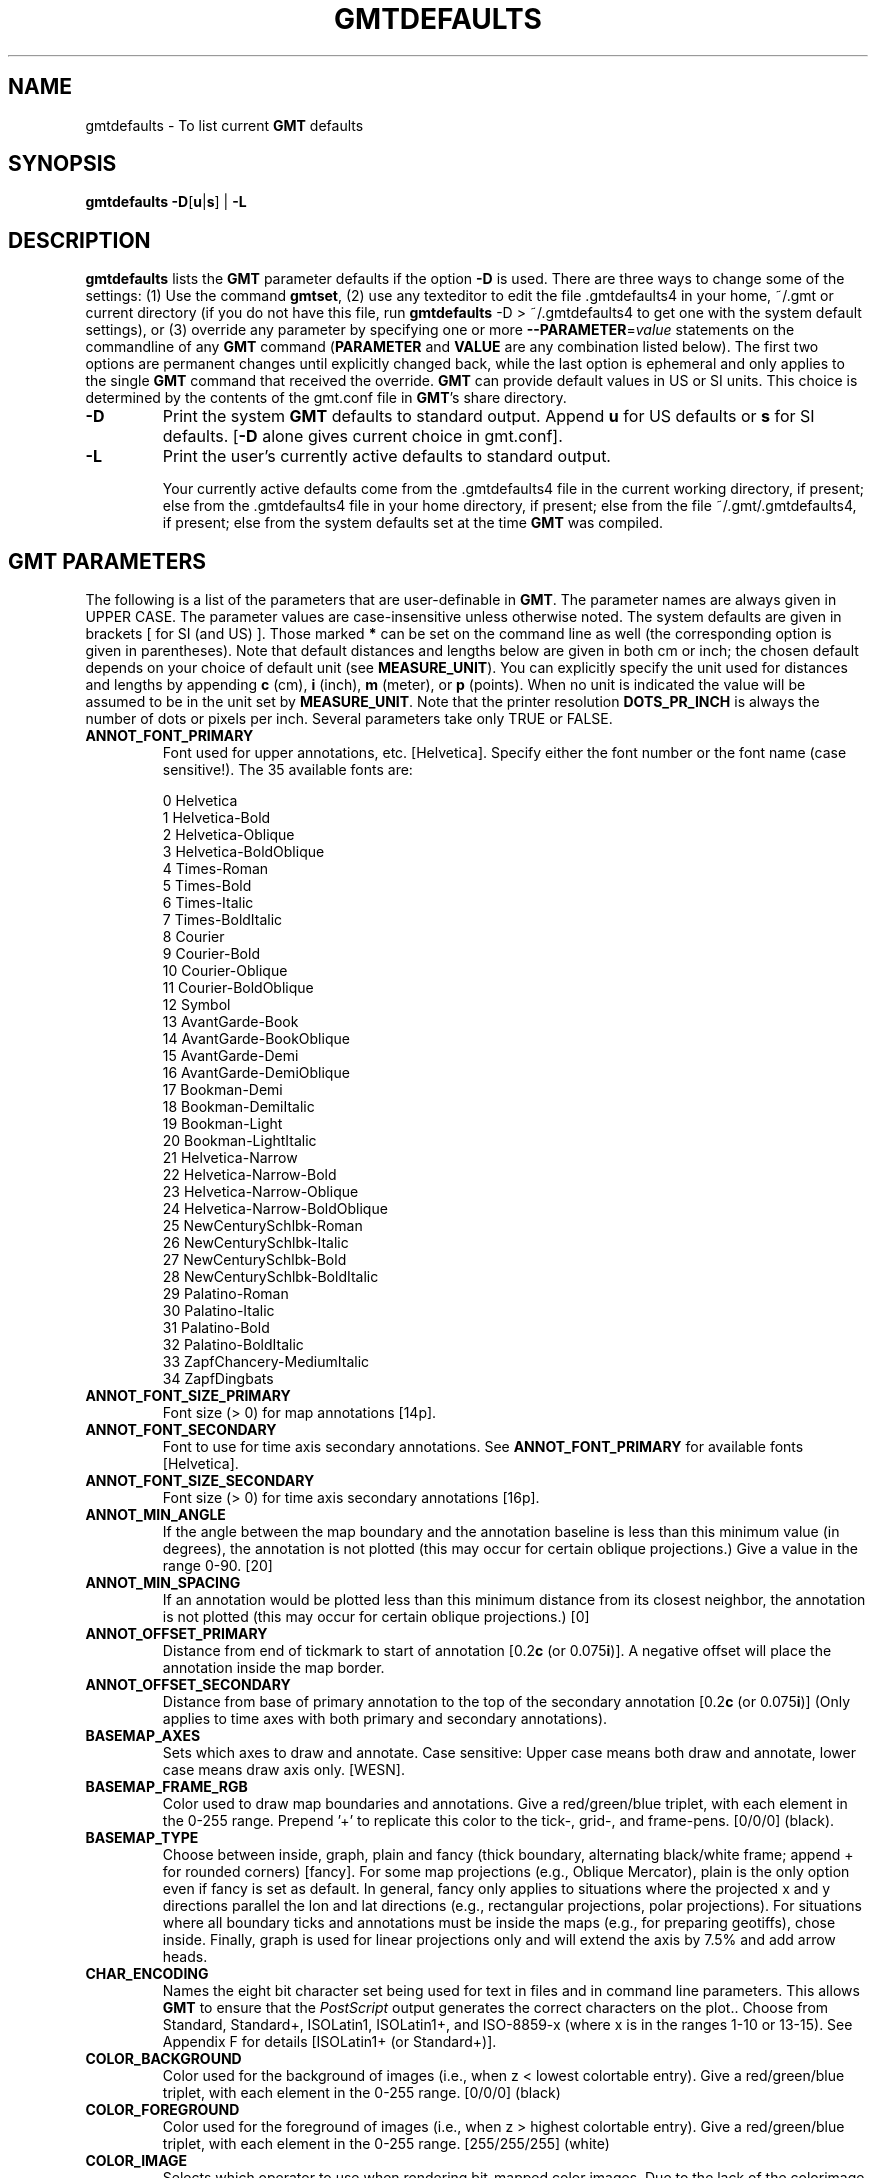.TH GMTDEFAULTS 1 "1 Jan 2013" "GMT 4.5.9" "Generic Mapping Tools"
.SH NAME
gmtdefaults \- To list current \fBGMT\fP defaults
.SH SYNOPSIS
\fBgmtdefaults\fP \fB\-D\fP[\fBu\fP|\fBs\fP] | \fB\-L\fP
.SH DESCRIPTION
\fBgmtdefaults\fP lists the 
\fBGMT\fP parameter defaults if the option \fB\-D\fP is used.  There are three ways to change some of the settings:
(1) Use the command \fBgmtset\fP, (2) use any texteditor to edit the file \.gmtdefaults4 in your home, ~/.gmt
or current directory (if you do not have this file, run 
\fBgmtdefaults\fP -D > ~/.gmtdefaults4 to get one with the system default settings), or (3) override any parameter
by specifying one or more \fB\-\-PARAMETER\fP=\fIvalue\fP statements on the commandline of any \fBGMT\fP command
(\fBPARAMETER\fP and \fBVALUE\fP are any combination listed below).  The
first two options are permanent changes until explicitly changed back, while the last option is ephemeral
and only applies to the single \fBGMT\fP command that received the override.
\fBGMT\fP can provide default values in US or SI units.  This choice is determined by the contents of the
gmt.conf file in \fBGMT\fP's share directory.\"'
.TP
\fB\-D\fP
Print the system \fBGMT\fP defaults to standard output.  Append \fBu\fP for US
defaults or \fBs\fP for SI defaults. [\fB\-D\fP alone gives current choice in gmt.conf].
.TP
\fB\-L\fP
Print the user's currently active defaults to standard output.\"'
.br
.sp
Your currently active defaults come from the \.gmtdefaults4 file in the 
current working directory, if present; else from the \.gmtdefaults4 file 
in your home directory, if present; else from the file ~/.gmt/.gmtdefaults4, if present;
else from the system defaults set at the time \fBGMT\fP was compiled.
.SH \fBGMT\fP PARAMETERS
The following is a list of the parameters that are user-definable in \fBGMT\fP.  The
parameter names are always given in UPPER CASE.  The parameter values are
case-insensitive unless otherwise noted.  The
system defaults are given in brackets [ for SI (and US) ].  Those marked \fB*\fP can be set on the command
line as well (the corresponding option is given in parentheses).  Note that default distances and
lengths below are given in both cm or inch; the chosen default depends on your choice of default
unit (see \fBMEASURE_UNIT\fP).  You can explicitly specify the unit used for distances and
lengths by appending \fBc\fP (cm), \fBi\fP (inch), \fBm\fP (meter), or \fBp\fP (points).
When no unit is indicated the value will be assumed to be in the unit set by \fBMEASURE_UNIT\fP.
Note that the printer resolution \fBDOTS_PR_INCH\fP is always the number of dots or pixels per inch.
Several parameters take only TRUE or FALSE.
.TP
.B ANNOT_FONT_PRIMARY
Font used for upper annotations, etc. [Helvetica].  Specify either the font number or
the font name (case sensitive!).  The 35 available fonts are:
.sp
.br
0	Helvetica
.br
1	Helvetica-Bold
.br
2	Helvetica-Oblique
.br
3	Helvetica-BoldOblique
.br
4	Times-Roman
.br
5	Times-Bold
.br
6	Times-Italic
.br
7	Times-BoldItalic
.br
8	Courier
.br
9	Courier-Bold
.br
10	Courier-Oblique
.br
11	Courier-BoldOblique
.br
12	Symbol
.br
13	AvantGarde-Book
.br
14	AvantGarde-BookOblique
.br
15	AvantGarde-Demi
.br
16	AvantGarde-DemiOblique
.br
17	Bookman-Demi
.br
18	Bookman-DemiItalic
.br
19	Bookman-Light
.br
20	Bookman-LightItalic
.br
21	Helvetica-Narrow
.br
22	Helvetica-Narrow-Bold
.br
23	Helvetica-Narrow-Oblique
.br
24	Helvetica-Narrow-BoldOblique
.br
25	NewCenturySchlbk-Roman
.br
26	NewCenturySchlbk-Italic
.br
27	NewCenturySchlbk-Bold
.br
28	NewCenturySchlbk-BoldItalic
.br
29	Palatino-Roman
.br
30	Palatino-Italic
.br
31	Palatino-Bold
.br
32	Palatino-BoldItalic
.br
33	ZapfChancery-MediumItalic
.br
34	ZapfDingbats
.TP
.B ANNOT_FONT_SIZE_PRIMARY
Font size (> 0) for map annotations  [14p].
.TP
.B ANNOT_FONT_SECONDARY
Font to use for time axis secondary annotations.  See \fBANNOT_FONT_PRIMARY\fP for available fonts  [Helvetica].
.TP
.B ANNOT_FONT_SIZE_SECONDARY
Font size (> 0) for time axis secondary annotations  [16p].
.TP
.B ANNOT_MIN_ANGLE
If the angle between the map boundary and the annotation baseline is less than this minimum value (in degrees), the
annotation is not plotted (this may occur for certain oblique projections.)  Give a value in the
range 0\-90. [20]
.TP
.B ANNOT_MIN_SPACING
If an annotation would be plotted less than this minimum distance from its closest neighbor, the
annotation is not plotted (this may occur for certain oblique projections.) [0]
.TP
.B ANNOT_OFFSET_PRIMARY
Distance from end of tickmark to start of annotation [0.2\fBc\fP (or 0.075\fBi\fP)].  A negative
offset will place the annotation inside the map border.
.TP
.B ANNOT_OFFSET_SECONDARY
Distance from base of primary annotation to the top of the secondary annotation [0.2\fBc\fP (or 0.075\fBi\fP)] (Only
applies to time axes with both primary and secondary annotations).
.TP
.B BASEMAP_AXES
Sets which axes to draw and annotate.  Case sensitive: Upper case means both draw and annotate, lower case
means draw axis only.  [WESN].
.TP
.B BASEMAP_FRAME_RGB
Color used to draw map boundaries and annotations.
Give a red/green/blue triplet, with each element in the 0\-255 range.
Prepend '+' to replicate this color to the tick-, grid-, and frame-pens.
[0/0/0] (black).
.TP
.B BASEMAP_TYPE
Choose between inside, graph, plain and fancy (thick boundary, alternating black/white frame; append + for rounded corners)  [fancy].
For some map projections (e.g., Oblique Mercator), plain is the only option even if fancy is set as default.
In general, fancy only applies to situations where the projected x and y directions parallel the lon and lat
directions (e.g., rectangular projections, polar projections).  For situations where all boundary ticks and annotations
must be inside the maps (e.g., for preparing geotiffs), chose inside. Finally, graph is used for linear projections only
and will extend the axis by 7.5% and add arrow heads.
.TP
.B CHAR_ENCODING
Names the eight bit character set being used for text in files and in command line parameters. This allows \fBGMT\fP
to ensure that the \fIPostScript\fP output generates the correct characters on the plot..  Choose from Standard, Standard+, ISOLatin1, ISOLatin1+,
and ISO-8859-x (where x is in the ranges 1-10 or 13-15).  See Appendix F for details [ISOLatin1+ (or Standard+)].
.TP
.B COLOR_BACKGROUND
Color used for the background of images (i.e., when z < lowest colortable entry).
Give a red/green/blue triplet, with each element in the 0\-255 range. [0/0/0] (black)
.TP
.B COLOR_FOREGROUND
Color used for the foreground of images (i.e., when z > highest colortable entry).
Give a red/green/blue triplet, with each element in the 0\-255 range. [255/255/255] (white)
.TP
.B COLOR_IMAGE
Selects which operator to use when rendering bit-mapped color images.  Due to the
lack of the colorimage operator in some \fIPostScript\fP implementations, as well as
some \fIPostScript\fP editors inability to handle color gradations, \fBGMT\fP offers
two different options:
.br
.sp
	adobe (Adobe's colorimage definition)  [Default].\"'
.br
	tiles (Plot image as many individual rectangles).
.br
.TP
.B COLOR_MODEL
Selects if color palette files contain RGB values (r,g,b in 0-255 range), HSV values
(h in 0-360, s,v in 0-1 range), or CMYK values (c,m,y,k in 0-1 range).  A \fBCOLOR_MODEL\fP setting in the color palette file
will override this setting.  Internally, color interpolation takes place directly
on the RGB values which can give unexpected hues, whereas interpolation directly on the
HSV values better preserves the hues.  Prepend the prefix "+" to force interpolation in
the selected color system (does not apply to the CMYK system). For this additional option, the defaults take
precedence over the color palette file  [rgb].
.TP
.B COLOR_NAN
Color used for the non-defined areas of images (i.e., where z == NaN).
Give a red/green/blue triplet, with each element in the 0\-255 range. [128/128/128] (gray)
.TP
.B D_FORMAT
Output format (C language printf syntax) to be used when printing double precision floating point numbers.
For geographic coordinates, see \fBOUTPUT_DEGREE_FORMAT\fP. [%.12g].
.TP
.B DEGREE_SYMBOL
Determines what symbol is used to plot the degree symbol on geographic map annotations.  Choose between
ring, degree, colon, or none [ring].
.TP
.B DOTS_PR_INCH
Resolution of the plotting device (dpi).  Note that in order to be as compact as possible,
\fBGMT\fP \fIPostScript\fP output uses integer formats only so the resolution should be
set depending on what output device you are using.  E.g, using 300 and sending the output to
a Linotype 300 phototypesetter (2470 dpi) will not take advantage of the extra resolution (i.e.,
positioning on the page and line thicknesses are still only done in steps of 1/300 inch; of course, text will look smoother)  [300].
.TP
.B ELLIPSOID
The (case sensitive) name of the ellipsoid used for the map projections  [WGS-84].  Choose among:
.sp
.br
WGS-84 : World Geodetic System [Default] (1984)
.br
OSU91A : Ohio State University (1991)
.br
OSU86F : Ohio State University (1986)
.br
Engelis : Goddard Earth Models (1985)
.br
SGS-85 : Soviet Geodetic System (1985)
.br
TOPEX : Used commonly for altimetry (1990)
.br
MERIT-83 : United States Naval Observatory (1983)
.br
GRS-80 : International Geodetic Reference System (1980)
.br
Hughes-1980 : Hughes Aircraft Company for DMSP SSM/I grid products (1980)
.br
Lerch : For geoid modelling (1979)
.br
ATS77 : Average Terrestrial System, Canada Maritime provinces (1977)
.br
IAG-75 : International Association of Geodesy (1975)
.br
Indonesian : Applies to Indonesia (1974)
.br
WGS-72 : World Geodetic System (1972)
.br
NWL-10D : Naval Weapons Lab (Same as WGS-72) (1972)
.br
South-American : Applies to South America (1969)
.br
Fischer-1968 : Used by NASA for Mercury program (1968)
.br
Modified-Mercury-1968 : Same as Fischer-1968 (1968)
.br
GRS-67 : International Geodetic Reference System (1967)
.br
International-1967 : Worldwide use (1967)
.br
WGS-66 : World Geodetic System (1966)
.br
NWL-9D : Naval Weapons Lab (Same as WGS-66) (1966)
.br
Australian : Applies to Australia (1965)
.br
APL4.9 : Appl. Physics (1965)
.br
Kaula : From satellite tracking (1961)
.br
Hough : Applies to the Marshall Islands (1960)
.br
WGS-60 : World Geodetic System (1960)
.br
Fischer-1960 : Used by NASA for Mercury program (1960)
.br
Mercury-1960 : Same as Fischer-1960 (1960)
.br
Modified-Fischer-1960 : Applies to Singapore (1960)
.br
Fischer-1960-SouthAsia : Same as Modified-Fischer-1960 (1960)
.br
Krassovsky : Used in the (now former) Soviet Union (1940)
.br
War-Office : Developed by G. T. McCaw (1926)
.br
International-1924 : Worldwide use (1924)
.br
Hayford-1909 : Same as the International 1924 (1909)
.br
Helmert-1906 : Applies to Egypt (1906)
.br
Clarke-1880 : Applies to most of Africa, France (1880)
.br
Clarke-1880-Arc1950 : Modified Clarke-1880 for Arc 1950 (1880)
.br
Clarke-1880-IGN : Modified Clarke-1880 for IGN (1880)
.br
Clarke-1880-Jamaica : Modified Clarke-1880 for Jamaica (1880)
.br
Clarke-1880-Merchich : Modified Clarke-1880 for Merchich (1880)
.br
Clarke-1880-Palestine : Modified Clarke-1880 for Palestine (1880)
.br
Andrae : Applies to Denmark and Iceland (1876)
.br
Clarke-1866 : Applies to North America, the Philippines (1866)
.br
Clarke-1866-Michigan : Modified Clarke-1866 for Michigan (1866)
.br
Struve : Friedrich Georg Wilhelm Struve (1860)
.br
Clarke-1858 : Clarke's early ellipsoid (1858)
.br
Airy : Applies to Great Britain (1830)
.br
Airy-Ireland : Applies to Ireland in 1965 (1830)
.br
Modified-Airy : Same as Airy-Ireland (1830)
.br
Bessel : Applies to Central Europe, Chile, Indonesia (1841)
.br
Bessel-Schwazeck : Applies to Namibia (1841)
.br
Bessel-Namibia : Same as Bessel-Schwazeck (1841)
.br
Bessel-NGO1948 : Modified Bessel for NGO 1948 (1841)
.br
Everest-1830 : India, Burma, Pakistan, Afghanistan, Thailand (1830)
.br
Everest-1830-Kalianpur : Modified Everest for Kalianpur (1956) (1830)
.br
Everest-1830-Kertau : Modified Everest for Kertau, Malaysia & Singapore (1830)
.br
Everest-1830-Timbalai : Modified Everest for Timbalai, Sabah Sarawak (1830)
.br
Everest-1830-Pakistan : Modified Everest for Pakistan (1830)
.br
Walbeck : First least squares solution by Finnish astronomer (1819)
.br
Plessis : Old ellipsoid used in France (1817)
.br
Delambre : Applies to Belgium (1810)
.br
CPM : Comm. des Poids et Mesures, France (1799)
.br
Maupertius : Really old ellipsoid used in France (1738)
.br
Sphere : The mean radius in WGS-84 (for spherical/plate tectonics applications) (1984)
.br
Moon : Moon (IAU2000) (2000)
.br
Mercury : Mercury (IAU2000) (2000)
.br
Venus : Venus (IAU2000) (2000)
.br
Mars : Mars (IAU2000) (2000)
.br
Jupiter : Jupiter (IAU2000) (2000)
.br
Saturn : Saturn (IAU2000) (2000)
.br
Uranus : Uranus (IAU2000) (2000)
.br
Neptune : Neptune (IAU2000) (2000)
.br
Pluto : Pluto (IAU2000) (2000)
.sp
Note that for some global projections, \fBGMT\fP may use a spherical approximation of the
ellipsoid chosen, setting the flattening to zero, and using a mean radius.
A warning will be given when this happens.
If a different
ellipsoid name than those mentioned here is given, \fBGMT\fP will attempt to parse the
name to extract the semi-major axis (\fIa\fP in m) and the flattening. Formats allowed are:
.br
.sp
	\fIa\fP		implies a zero flattening
.br
	\fIa\fP,\fIinv_f\fP	where \fIinv_f\fP is the inverse flattening
.br
	\fIa\fP,\fBb=\fP\fIb\fP	where \fIb\fP is the semi-minor axis (in m)
.br
	\fIa\fP,\fBf=\fP\fIf\fP	where \fIf\fP is the flattening
.br
.sp
This way a
custom ellipsoid (e.g., those used for other planets) may be used. Further note that coordinate
transformations in \fBmapproject\fP can also specify specific datums; see the \fBmapproject\fP
man page for further details and how to view ellipsoid and datum parameters.
.TP
.B FIELD_DELIMITER
This setting determines what character will separate ASCII output data columns written by \fBGMT\fP.  Choose
from tab, space, comma, and none [tab].
.TP
.B FRAME_PEN
Pen attributes used to draw plain map frame in dpi units or points (append p)  [1.25p].
.TP
.B FRAME_WIDTH
Width (> 0) of map borders for fancy map frame [0.2\fBc\fP (or 0.075\fBi\fP)].
.TP
.B GLOBAL_X_SCALE
Global x-scale (> 0) to apply to plot-coordinates before plotting.  Normally used to shrink
the entire output down to fit a specific height/width  [1.0].
.TP
.B GLOBAL_Y_SCALE
Same, but for y-coordinates  [1.0].
.TP
.B GRID_CROSS_SIZE_PRIMARY
Size (>= 0) of grid cross at lon-lat intersections.  0 means draw continuous gridlines
instead [0].
.TP
.B GRID_CROSS_SIZE_SECONDARY
Size (>= 0) of grid cross at secondary lon-lat intersections.  0 means draw continuous gridlines
instead [0].
.TP
.B GRID_PEN_PRIMARY
Pen attributes used to draw grid lines in dpi units or points (append p) [0.25p].
.TP
.B GRID_PEN_SECONDARY
Pen attributes used to draw grid lines in dpi units or points (append p) [0.5p].
.TP
.B GRIDFILE_FORMAT
Default file format for grids, with optional scale, offset and invalid value, written as
\fIff\fP/\fIscale\fP/\fIoffset\fP/\fIinvalid\fP. The 2-letter format indicator can be one of [\fBbcnsr\fP][\fBbsifd\fP]. The first
letter indicates native \fBGMT\fP binary, old format netCDF, COARDS-compliant netCDF, Surfer format or Sun
Raster format. The second letter stands for byte, short, int, float and double, respectively. When
/\fIinvalid\fP is omitted the appropriate value for the given format is used (NaN or largest negative).
When /\fIscale\fP/\fIoffset\fP is omitted, /1.0/0.0 is used. [nf].
.TP
.B GRIDFILE_SHORTHAND
If TRUE, all grid file names are examined to see if they use the file extension
shorthand discussed in Section 4.17 of the \fBGMT\fP Technical Reference and Cookbook.
If FALSE, no filename expansion is done [FALSE].
.TP
.B HEADER_FONT
Font to use when plotting headers.  See \fBANNOT_FONT_PRIMARY\fP for available fonts  [Helvetica].
.TP
.B HEADER_FONT_SIZE
Font size (> 0) for header  [36p].
.TP
.B HEADER_OFFSET
Distance from top of axis annotations (or axis label, if present) to base of plot header [0.5\fBc\fP (or 0.1875\fBi\fP)].
.TP
.B HISTORY
If TRUE, passes the history of past common command options via the hidden .gmtcommands4 file [TRUE].
.TP
.B HSV_MAX_SATURATION
Maximum saturation (0\-1) assigned for most positive intensity value [0.1].
.TP
.B HSV_MIN_SATURATION
Minimum saturation (0\-1) assigned for most negative intensity value [1.0].
.TP
.B HSV_MAX_VALUE
Maximum value (0\-1) assigned for most positive intensity value [1.0].
.TP
.B HSV_MIN_VALUE
Minimum value (0\-1) assigned for most negative intensity value [0.3].
.TP
.B INPUT_CLOCK_FORMAT
Formatting template that indicates how an input clock string is formatted.  This template
is then used to guide the reading of clock strings in data fields.  To properly decode
12-hour clocks, append am or pm (or upper case) to match your data records. As examples,
try hh:mm, hh:mm:ssAM, etc. [hh:mm:ss].
.TP
.B INPUT_DATE_FORMAT
Formatting template that indicates how an input date string is formatted.  This template
is then used to guide the reading of date strings in data fields.  You may specify either
Gregorian calendar format or ISO week calendar format.  Gregorian calendar: Use any
combination of yyyy (or yy for 2-digit years; if so see \fBY2K_OFFSET_YEAR\fP), mm (or o
for abbreviated month name in the current time language),
and dd, with or without delimiters.  For day-of-year data, use jjj instead of mm and/or dd.
Examples can be ddmmyyyy, yy-mm-dd, dd-o-yyyy, yyyy/dd/mm, yyyy-jjj, etc.
ISO Calendar:  Expected template is yyyy[-]W[-]ww[-]d, where ww is ISO week and d is ISO week
day.  Either template must be consistent, e.g., you cannot specify months if you don't specify\"'
years.  Examples are yyyyWwwd, yyyy-Www, etc. [yyyy-mm-dd].
.TP
.B INTERPOLANT
Determines if linear (linear), Akima's spline (akima), natural cubic spline (cubic) or\"'
no interpolation (none) should be used for 1-D interpolations in various programs [akima].
.TP
.B IO_HEADER
(\fB* \-H\fP) Specifies whether input/output ASCII files have header record(s) or not  [FALSE].
.TP
.B LABEL_FONT
Font to use when plotting labels below axes.  See \fBANNOT_FONT_PRIMARY\fP for available fonts  [Helvetica].
.TP
.B LABEL_FONT_SIZE
Font size (> 0) for labels  [24p].
.TP
.B LABEL_OFFSET
Distance from base of axis annotations to the top of the axis label [0.3\fBc\fP (or 0.1125\fBi\fP)].
.TP
.B LINE_STEP
Determines the maximum length (> 0) of individual straight line-segments when drawing arcuate lines  [0.025\fBc\fP (or 0.01\fBi\fP)]
.TP
.B MAP_SCALE_FACTOR
Changes the default map scale factor used for the Polar Stereographic [0.9996], UTM [0.9996], and Transverse Mercator [1] projections
in order to minimize areal distortion.  Provide a new scale-factor or leave as default.
.TP
.B MAP_SCALE_HEIGHT
Sets the height (> 0) on the map of the map scale bars drawn by various programs [0.2\fBc\fP (or 0.075\fBi\fP)].
.TP
.B MEASURE_UNIT
Sets the unit length.  Choose between cm, inch, m, and point.  [cm].  Note
that, in \fBGMT\fP, one point is defined as 1/72 inch (the \fIPostScript\fP definition), while it
is often defined as 1/72.27 inch in the typesetting industry.  There is no
universal definition.
.TP
.B N_COPIES
(\fB* \-c\fP) Number of plot copies to make  [1].
.TP
.B N_HEADER_RECS
Specifies how many header records to expect if \fB\-H\fP is turned on  [1].
.TP
.B NAN_RECORDS
Determines what happens when input records containing NaNs for \fIx\fP or \fIy\fP (and in some
cases \fIz\fP) are read.  Choose between \fIskip\fP, which will simply report how many bad
records were skipped, and \fIpass\fP [Default], which will pass these records on to the calling programs.
For most programs this will result in output records with NaNs as well, but some will interpret these
NaN records to indicate gaps in a series; programs may then use that information to detect segmentation (if
applicable).
.TP
.B OBLIQUE_ANNOTATION
This integer is a sum of 6 bit flags (most of which only are relevant for oblique projections):
If bit 1 is set (1), annotations will occur wherever a gridline crosses the
map boundaries, else longitudes will be annotated on the lower and upper boundaries only, and latitudes will be
annotated on the left and right boundaries only.  If bit 2 is set (2), then longitude annotations will
be plotted horizontally.  If bit 3 is set (4), then latitude annotations will be plotted horizontally.
If bit 4 is set (8), then oblique tickmarks are extended to give a projection equal to the specified tick_length.
If bit 5 is set (16), tickmarks will be drawn normal to the border regardless of gridline angle.
If bit 6 is set (32), then latitude annotations will be plotted parallel to the border.
To set a combination of these, add up the values in parentheses. [1].
.TP
.B OUTPUT_CLOCK_FORMAT
Formatting template that indicates how an output clock string is to be formatted.  This template
is then used to guide the writing of clock strings in data fields.  To use a floating point
format for the smallest unit (e.g., seconds), append .xxx, where the number of x indicates
the desired precision.  If no floating point is indicated then the smallest specified unit
will be rounded off to nearest integer.  For 12-hour clocks, append am, AM, a.m., or A.M. (\fBGMT\fP
will replace a|A with p|P for pm).  If your template starts with a leading hyphen (-) then each integer item (y,m,d) will be
printed without leading zeros (default uses fixed width formats).  As examples, try
hh:mm, hh.mm.ss, hh:mm:ss.xxxx, hha.m., etc. [hh:mm:ss].
.TP
.B OUTPUT_DATE_FORMAT
Formatting template that indicates how an output date string is to be formatted.  This template
is then used to guide the writing of date strings in data fields.  You may specify either
Gregorian calendar format or ISO week calendar format.  Gregorian calendar: Use any
combination of yyyy (or yy for 2-digit years; if so see \fBY2K_OFFSET_YEAR\fP), mm (or o for
abbreviated month name in the current time language),
and dd, with or without delimiters.  For day-of-year data, use jjj instead of mm and/or dd.
As examples, try yy/mm/dd, yyyy=jjj, dd-o-yyyy, dd-mm-yy, yy-mm, etc.
ISO Calendar:  Expected template is yyyy[-]W[-]ww[-]d, where ww is ISO week and d is ISO week
day.  Either template must be consistant, e.g., you cannot specify months if you don't specify\"'
years.  As examples, try yyyyWww, yy-W-ww-d, etc. If your template starts with a leading hyphen (-) then each integer item (y,m,d) will be
printed without leading zeros (default uses fixed width formats) [yyyy-mm-dd].
.TP
.B OUTPUT_DEGREE_FORMAT
Formatting template that indicates how an output geographical coordinate is to be formatted.  This template
is then used to guide the writing of geographical coordinates in data fields.  The template is in
general of the form [+|-]D or [+|-]ddd[:mm[:ss]][.xxx][F].  By default, longitudes will be reported in the -180/+180 range.
The various terms have the following purpose:
.sp
.br
+	Output longitude in the 0 to 360 range [-180/+180]
.br
-	Output longitude in the -360 to 0 range [-180/+180]
.br
D	Use \fBD_FORMAT\fP for floating point degrees.
.br
ddd	Fixed format integer degrees
.br
:	delimiter used
.br
mm	Fixed format integer arc minutes
.br
ss	Fixed format integer arc seconds
.br
.xxx	Floating fraction of previous integer field, fixed width.
.br
F	Encode sign using WESN suffix
.br
.sp
The default is +D.
.TP
.B PAGE_COLOR
Sets the color of the imaging background, i.e., the paper.
Give a red/green/blue triplet, with each element in the 0\-255 range. [255/255/255] (white).
.TP
.B PAPER_MEDIA
Sets the physical format of the current plot paper [A4 (or Letter)].  The following
formats (and their widths and heights in points) are recognized (Additional
site-specific formats may be specified in
the gmt_custom_media.conf file in \fB$GMT_SHAREDIR\fP/conf or ~/.gmt; see that file for details):
.br
.sp
Media	width	height
.br
A0	2380	3368
.br
A1	1684	2380
.br
A2	1190	1684
.br
A3	842	1190
.br
A4	595	842
.br
A5	421	595
.br
A6	297	421
.br
A7	210	297
.br
A8	148	210
.br
A9	105	148
.br
A10	74	105
.br
B0	2836	4008
.br
B1	2004	2836
.br
B2	1418	2004
.br
B3	1002	1418
.br
B4	709	1002
.br
B5	501	709
.br
archA	648	864
.br
archB	864	1296
.br
archC	1296	1728
.br
archD	1728	2592
.br
archE	2592	3456
.br
flsa	612	936
.br
halfletter	396	612
.br
statement	396	612
.br
note	540	720
.br
letter	612	792
.br
legal	612	1008
.br
11x17	792	1224
.br
tabloid	792	1224
.br
ledger	1224	792
.br
.sp
For a completely custom format (e.g., for large format plotters) you may also
specify Custom_WxH, where W and H are in points unless you append a unit
to each dimension (\fBc\fP, \fBi\fP, \fBm\fP or \fBp\fP [Default]).
To force the printer to request a manual paper feed, append '-' to the media
name, e.g., A3- will require the user to insert a A3 paper into the printer's\"'
manual feed slot.  To indicate you are making an EPS file, append '+' to the
media name.  Then, \fBGMT\fP will attempt to issue a tight bounding box [Default 
Bounding Box is the paper dimension].
.TP
.B PAGE_ORIENTATION
(\fB* \-P\fP) Sets the orientation of the page.  Choose portrait or landscape  [landscape].
.TP
.B PLOT_CLOCK_FORMAT
Formatting template that indicates how an output clock string is to be plotted.  This template
is then used to guide the formatting of clock strings in plot annotations.  See \fBOUTPUT_CLOCK_FORMAT\fP
for details. [hh:mm:ss].
.TP
.B PLOT_DATE_FORMAT
Formatting template that indicates how an output date string is to be plotted.  This template
is then used to guide the plotting of date strings in data fields.  See \fBOUTPUT_DATE_FORMAT\fP
for details.  In addition, you may use a single o instead of mm (to plot month name) and
u instead of W[-]ww to plot "Week ##".  Both of these text strings will be affected by
the \fBTIME_LANGUAGE\fP, \fBTIME_FORMAT_PRIMARY\fP and \fBTIME_FORMAT_SECONDARY\fP
setting.  [yyyy-mm-dd].
.TP
.B PLOT_DEGREE_FORMAT
Formatting template that indicates how an output geographical coordinate is to be plotted.  This template
is then used to guide the plotting of geographical coordinates in data fields.  See 
\fBOUTPUT_DEGREE_FORMAT\fP for details.  In addition, you can append A which plots the absolute value of 
the coordinate.  The default is ddd:mm:ss.  Not all items may be plotted as this depends on the annotation 
interval.
.TP
.B POLAR_CAP
Controls the appearance of gridlines near the poles for all azimuthal projections and a few others in which
the geographic poles are plotted as points (Lambert Conic, Hammer, Mollweide, Sinusoidal, and van der Grinten).  Specify either none (in which
case there is no special handling) or \fIpc_lat\fP/\fIpc_dlon\fP.  In that case, normal gridlines are only drawn between
the latitudes -\fIpc_lat\fP/+\fIpc_lat\fP, and above those latitudes the gridlines are spaced at the (presumably coarser)
\fIpc_dlon\fP interval; the two domains are separated by a small circle drawn at the \fIpc_lat\fP latitude [85/90].
Note for r-theta (polar) projection where r = 0 is at the center of the plot the meaning of the cap is reversed, i.e.,
the default 85/90 will draw a r = 5 radius circle at the center of the map with less frequent radial lines there.
.TP
.B PS_COLOR
Determines whether \fIPostScript\fP output should use RGB, HSV, CMYK, or GRAY when specifying color [rgb].
Note if HSV is selected it does not apply to images which in that case uses RGB. When selecting GRAY, all
colors will be converted to gray scale using YIQ (television) conversion.
.TP
.B PS_IMAGE_COMPRESS
Determines if \fIPostScript\fP images are compressed using the Run-Length Encoding scheme (rle),
Lempel-Ziv-Welch compression (lzw), or not at all (none) [lzw].
.TP
.B PS_IMAGE_FORMAT
Determines whether images created in \fIPostScript\fP should use ASCII
or binary format.  The latter takes up less space and executes faster but may choke
some printers, especially those off serial ports.  Select ascii or bin [ascii].
.TP
.B PS_LINE_CAP
Determines how the ends of a line segment will be drawn.  Choose among a \fIbutt\fP cap (default)
where there is no projection beyond the end of the path, a \fIround\fP cap where a
semicircular arc with diameter equal to the linewidth is drawn around the end points,
and \fIsquare\fP cap where a half square of size equal to the linewidth extends beyond
the end of the path [butt].
.TP
.B PS_LINE_JOIN
Determines what happens at kinks in line segments.  Choose among a \fImiter\fP join
where the outer edges of the strokes for the two segments are extended until they
meet at an angle (as in a picture frame; if the angle is too acute, a bevel join is used
instead, with threshold set by \fBPS_MITER_LIMIT\fP), \fIround\fP join where a
circular arc is used to fill in the cracks at the kinks, and \fIbevel\fP join which
is a miter join that is cut off so kinks are triangular in shape [miter].
.TP
.B PS_MITER_LIMIT
Sets the threshold angle in degrees (integer in 0-180 range) used for mitered joins only.
When the angle between joining line segments is smaller than the threshold the corner will
be bevelled instead of mitered.
The default threshold is 35 degrees.
Setting the threshold angle to 0 implies the \fIPostScript\fP default of about 11 degrees.
Setting the threshold angle to 180 causes all joins to be beveled.
.TP
.B PS_VERBOSE
If TRUE we will issue comments in the \fIPostScript\fP file that explain the logic of operations.
These are useful if you need to edit the file and make changes; otherwise you can set it to
FALSE which yields a somewhat slimmer \fIPostScript\fP file [FALSE].
.TP
.B TICK_LENGTH
The length of a tickmark.  Normally, tickmarks are drawn on the outside of
the map boundaries.  To select interior tickmarks, use a negative tick_length [0.2\fBc\fP (or 0.075\fBi\fP)].
.TP
.B TICK_PEN
Pen attributes to be used for tickmarks in dpi units or points (append p) [0.5p].
.TP
.B TIME_EPOCH
Specifies the value of the calendar and clock at the origin (zero point) of relative time units (see \fBTIME_UNIT\fP).
It is a string of the form yyyy-mm-ddT[hh:mm:ss] (Gregorian) or yyyy-Www-ddT[hh:mm:ss] (ISO)
Default is 2000-01-01T12:00:00, the epoch of the J2000 system.
.TP
.B TIME_FORMAT_PRIMARY
Controls how primary month-, week-, and weekday-names are formatted.  Choose among full, abbreviated, and
character.  If the leading f, a, or c are replaced with F, A, and C the entire annotation will be in upper case. 
.TP
.B TIME_FORMAT_SECONDARY
Controls how secondary month-, week-, and weekday-names are formatted.  Choose among full, abbreviated, and
character.  If the leading f, a, or c are replaced with F, A, and C the entire annotation will be in upper case. 
.TP
.B TIME_INTERVAL_FRACTION
Determines if partial intervals at the start and end of an axis should be annotated.  If the range of the partial
interval exceeds the specified fraction of the normal interval stride we will place the annotation centered on the
partial interval  [0.5].
.TP
.B TIME_IS_INTERVAL
Used when input calendar data should be truncated and adjusted to the middle of the relevant interval.
In the following discussion, the unit \fBu\fP can be one of these time units: (\fBy\fP year, \fBo\fP month,
\fBu\fP ISO week, \fBd\fP day, \fBh\fP hour, \fBm\fP minute, and \fBc\fP second).  \fBTIME_IS_INTERVAL\fP
can have any of the following three values: (1) OFF [Default].  No adjustment, time is decoded as given.
(2) +\fIn\fP\fBu\fP.  Activate interval adjustment for input by truncate to previous whole number of \fIn\fP
units and then center time on the following interval.  (3) -\fIn\fP\fBu\fP.  Same, but center time on the
previous interval.  For example, with \fBTIME_IS_INTERVAL\fP = +1o, an input data string like 1999-12 will
be interpreted to mean 1999-12-15T12:00:00.0 (exactly middle of December), while if \fBTIME_IS_INTERVAL\fP = OFF
then that date is interpreted to mean 1999-12-01T00:00:00.0 (start of December)  [OFF].
.TP
.B TIME_LANGUAGE
Language to use when plotting calendar items such as months and days.  Select from:
.br
BR	Brazilian Portuguese
.br
CN1	Simplified Chinese
.br
CN2	Traditional Chinese
.br
DE	German
.br
DK	Danish
.br
EH	Basque
.br
ES	Spanish
.br
FI	Finnish
.br
FR	French
.br
GR	Greek
.br
HI	Hawaiian
.br
HU	Hungarian
.br
IE	Irish
.br
IL	Hebrew
.br
IS	Icelandic
.br
IT	Italian
.br
JP	Japanese
.br
NL	Dutch
.br
NO	Norwegian
.br
PL	Polish
.br
PT	Portuguese
.br
RU	Russian
.br
SE	Swedish
.br
SG	Scottish Gaelic
.br
TO	Tongan
.br
TR	Turkish
.br
UK	British English
.br
US	US English
.br
.sp
If your language is not supported, please examine the \fB$GMT_SHAREDIR\fP/time/us.d file and
make a similar file.  Please submit it to the \fBGMT\fP Developers for official inclusion. 
Custom language files can be placed in directories \fB$GMT_SHAREDIR\fP/time or ~/.gmt.
.TP
.B TIME_SYSTEM
Shorthand for a combination of \fBTIME_EPOCH\fP and \fBTIME_UNIT\fP, specifying
which time epoch the relative time refers to and what the units are.
Choose from one of the preset systems below (epoch and units are indicated):
.br
JD	-4713-11-25T12:00:00	d	(Julian Date)
.br
MJD	1858-11-17T00:00:00	d	(Modified Julian Date)
.br
J2000	2000-01-01T12:00:00	d	(Astronomical time)
.br
S1985	1985-01-01T00:00:00	c	(Altimetric time)
.br
UNIX	1970-01-01T00:00:00	c	(UNIX time)
.br
RD0001	0001-01-01T00:00:00	c
.br
RATA	0000-12-31T00:00:00	d
.br
This parameter is not stored in the \.gmtdefaults4 file but is translated to the respective
values of \fBTIME_EPOCH\fP and \fBTIME_UNIT\fP.
.TP
.B TIME_UNIT
Specifies the units of relative time data since epoch (see \fBTIME_EPOCH\fP).
Choose y (year - assumes all years are 365.2425 days), o (month - assumes
all months are of equal length y/12), d (day), h (hour), m (minute), or c (second)  [d].
.TP
.B TIME_WEEK_START
When weeks are indicated on time axes, this parameter determines the first day of the week
for Gregorian calendars.  (The ISO weekly calendar always begins weeks with Monday.)
[Monday (or Sunday)].
.TP
.B TRANSPARENCY
Makes printed material transparent.
Specify transparency in percent: 0 is opaque (normal overlay plotting), 100 is fully transparent (i.e., nothing will show).
Use either as a pair (\fIstroke\fP/\fIfill\fP) to set the transparency of stroked material (lines) or filled material (polygons) separately,
or use a single number to set both to the same value  [0].
.br
\fBWarning:\fP Most printers and \fIPostScript\fP viewers can not print or will not show transparency. They will simply ignore your attempt to create transparency and
will plot any material as opaque. \fIGhostscript\fP and all its derivatives like \fBps2raster\fP, Apple's \fIPreview\fP and the \fICUPS\fP printing system are
among those programs incapable of dealing with transparency. If you want to view transparent material you need to use \fIAcrobat Distiller\fP to create a
PDF file. Note that the settings of \fIAcrobat Distiller\fP need to be changed to make transparency effective: change /AllowTransparency to true in
the \.joboptions file.
.TP
.B UNIX_TIME
(\fB* \-U\fP) Specifies if a UNIX system time stamp should be plotted
at the lower left corner of the plot  [FALSE].
.TP
.B UNIX_TIME_POS
(\fB* \-U\fP) Sets the justification and the position of the UNIX time stamp box relative to the current plots lower left corner
of the plot  [BL/-2\fBc\fP/-2\fBc\fP (or BL/-0.75\fBi\fP/-0.75\fBi\fP)].
.TP
.B UNIX_TIME_FORMAT
Defines the format of the time information in the UNIX time stamp. This format is parsed by the C function \fBstrftime\fP,
so that virtually any text can be used (even not containing any time information)  [%Y %b %d %H:%M:%S].
.TP
.B VECTOR_SHAPE
Determines the shape of the head of a vector.   Normally (i.e., for vector_shape = 0),
the head will be triangular, but can be changed to an arrow (1) or an open V (2).
Intermediate settings give something in between. Negative values (up to -2) are allowed as well  [0].
.TP
.B VERBOSE
(\fB* \-V\fP) Determines if \fBGMT\fP programs should display run-time information or run silently  [FALSE].
.TP
.B X_AXIS_LENGTH
Sets the default length (> 0) of the x-axis [25\fBc\fP (or 9\fBi\fP)].
.TP
.B X_ORIGIN
(\fB* \-X\fP) Sets the x-coordinate of the origin on the paper for a new plot [2.5\fBc\fP (or 1\fBi\fP)].
For an overlay, the default offset is 0.
.TP
.B XY_TOGGLE
(\fB* \-:\fP) Set if the first two columns of input and output files contain (latitude,longitude) or (y,x) rather than the expected
(longitude,latitude) or (x,y).  FALSE means we have (x,y) both on input and output.  TRUE means both input and output
should be (y,x).  IN means only input has (y,x), while OUT means only output should be (y,x).  [FALSE].
.TP
.B Y_AXIS_LENGTH
Sets the default length (> 0) of the y-axis [15\fBc\fP (or 6\fBi\fP)].
.TP
.B Y_ORIGIN
(\fB* \-Y\fP) Sets the y-coordinate of the origin on the paper for a new plot [2.5\fBc\fP (or 1\fBi\fP)].
For an overlay, the default offset is 0.
.TP
.B Y_AXIS_TYPE
Determines if the annotations for a y-axis (for linear projections) should be plotted horizontally (hor_text)
or vertically (ver_text)  [hor_text].
.TP
.B Y2K_OFFSET_YEAR
When 2-digit years are used to represent 4-digit years (see various \fBDATE_FORMAT\fPs), \fBY2K_OFFSET_YEAR\fP 
gives the first year in a 100-year sequence.  For example, if \fBY2K_OFFSET_YEAR\fP is 1729, then numbers 
29 through 99 correspond to 1729 through 1799, while numbers 00 through 28 correspond to 1800 through 
1828. [1950].
.SS SPECIFYING PENS
.TP
\fIpen\fP
The attributes of lines and symbol outlines as defined by \fIpen\fP is a comma delimetered list of
\fIwidth\fP, \fIcolor\fP and \fItexture\fP, each of which is optional.
\fIwidth\fP can be indicated as a measure (points, centimeters, inches) or as \fBfaint\fP, \fBthin\fP[\fBner\fP|\fBnest\fP],
\fBthick\fP[\fBer\fP|\fBest\fP], \fBfat\fP[\fBter\fP|\fBtest\fP], or \fBobese\fP.
\fIcolor\fP specifies a gray shade or color (see SPECIFYING COLOR below).
\fItexture\fP is a combination of dashes `-' and dots `.'.
.SS SPECIFYING FILL
.TP
\fIfill\fP
The attribute \fIfill\fP specifies the solid shade or solid \fIcolor\fP
(see SPECIFYING COLOR below) or the pattern used for filling polygons.
Patterns are specified as \fBp\fP\fIdpi/pattern\fP, where \fIpattern\fP gives
the number of the built-in pattern (1-90) \fIor\fP the name of a Sun 1-, 8-,
or 24-bit raster file. The \fIdpi\fP sets the resolution of the image. For
1-bit rasters: use \fBP\fP\fIdpi/pattern\fP for inverse video, or append
\fB:F\fP\fIcolor\fP[\fBB\fP[\fIcolor\fP]] to specify fore- and background
colors (use \fIcolor\fP = - for transparency).
See \fBGMT\fP Cookbook & Technical Reference Appendix E for information
on individual patterns.
.SS SPECIFYING COLOR
.TP
\fIcolor\fP
The \fIcolor\fP of lines, areas and patterns can be specified by a valid color name;
by a gray shade (in the range 0\-255); by a decimal color code (r/g/b, each in range 0\-255; h-s-v, ranges
0\-360, 0\-1, 0\-1; or c/m/y/k, each in range 0\-1); or by a hexadecimal color code (#rrggbb, as used in HTML).
See the \fBgmtcolors\fP manpage for more information and a full list of color names.
.SH EXAMPLES
To get a copy of the \fBGMT\fP parameter defaults in your home directory, run
.br
.sp
\fBgmtdefaults\fP \fB\-D\fP > ~/.gmtdefaults4
.br
.sp
You may now change the settings by editing this file using a text editor of your choice, or
use \fBgmtset\fP to change specified parameters on the command line.
.SH BUGS
If you have typographical errors in your \.gmtdefaults4 file(s), a warning message will be
issued, and the \fBGMT\fP defaults for the affected parameters will be used.
.SH "SEE ALSO"
.IR GMT (1),
.IR gmtcolors (5),
.IR gmtget (1),
.IR gmtset (1)
